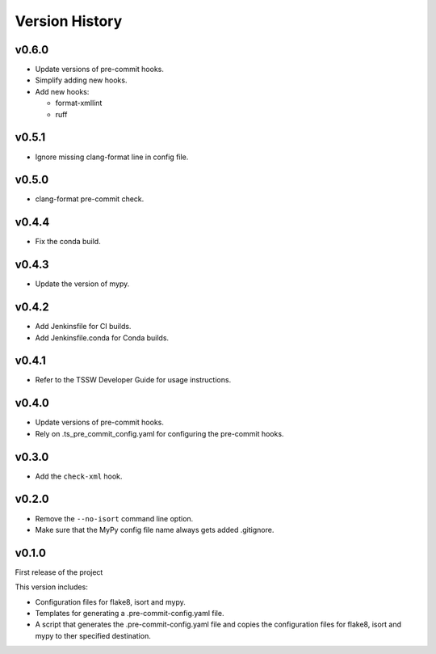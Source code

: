 .. py:currentmodule:: lsst.ts.pre_commit_conf

.. _lsst.ts.pre_commit_conf.version_history:

###############
Version History
###############

v0.6.0
======

* Update versions of pre-commit hooks.
* Simplify adding new hooks.
* Add new hooks:

  * format-xmllint
  * ruff

v0.5.1
======

* Ignore missing clang-format line in config file.

v0.5.0
======

* clang-format pre-commit check.

v0.4.4
======

* Fix the conda build.


v0.4.3
======

* Update the version of mypy.


v0.4.2
======

* Add Jenkinsfile for CI builds.
* Add Jenkinsfile.conda for Conda builds.


v0.4.1
======

* Refer to the TSSW Developer Guide for usage instructions.


v0.4.0
======

* Update versions of pre-commit hooks.
* Rely on .ts_pre_commit_config.yaml for configuring the pre-commit hooks.


v0.3.0
======

* Add the ``check-xml`` hook.


v0.2.0
======

* Remove the ``--no-isort`` command line option.
* Make sure that the MyPy config file name always gets added .gitignore.


v0.1.0
======

First release of the project

This version includes:

* Configuration files for flake8, isort and mypy.
* Templates for generating a .pre-commit-config.yaml file.
* A script that generates the .pre-commit-config.yaml file and copies the configuration files for flake8, isort and mypy to ther specified destination.
